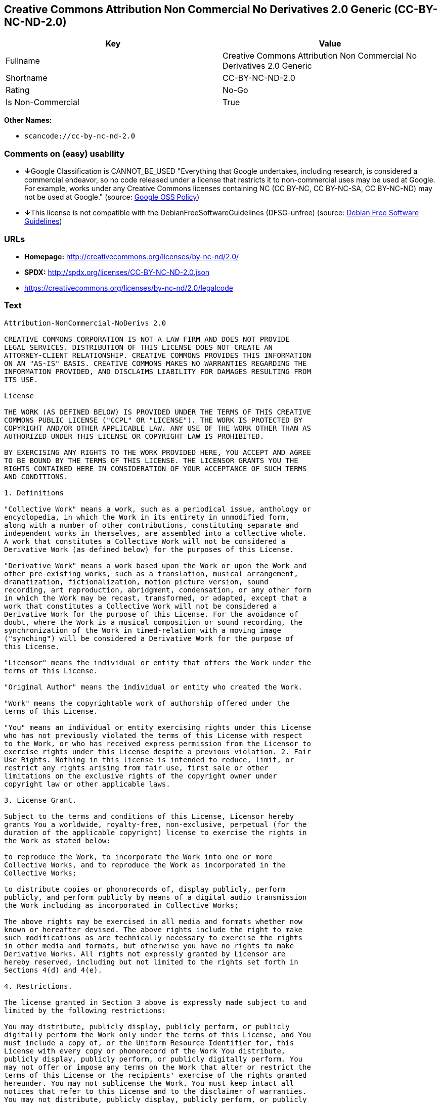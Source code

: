 == Creative Commons Attribution Non Commercial No Derivatives 2.0 Generic (CC-BY-NC-ND-2.0)

[cols=",",options="header",]
|===
|Key |Value
|Fullname |Creative Commons Attribution Non Commercial No Derivatives
2.0 Generic

|Shortname |CC-BY-NC-ND-2.0

|Rating |No-Go

|Is Non-Commercial |True
|===

*Other Names:*

* `+scancode://cc-by-nc-nd-2.0+`

=== Comments on (easy) usability

* **↓**Google Classification is CANNOT_BE_USED "Everything that Google
undertakes, including research, is considered a commercial endeavor, so
no code released under a license that restricts it to non-commercial
uses may be used at Google. For example, works under any Creative
Commons licenses containing NC (CC BY-NC, CC BY-NC-SA, CC BY-NC-ND) may
not be used at Google." (source:
https://opensource.google.com/docs/thirdparty/licenses/[Google OSS
Policy])
* **↓**This license is not compatible with the
DebianFreeSoftwareGuidelines (DFSG-unfree) (source:
https://wiki.debian.org/DFSGLicenses[Debian Free Software Guidelines])

=== URLs

* *Homepage:* http://creativecommons.org/licenses/by-nc-nd/2.0/
* *SPDX:* http://spdx.org/licenses/CC-BY-NC-ND-2.0.json
* https://creativecommons.org/licenses/by-nc-nd/2.0/legalcode

=== Text

....
Attribution-NonCommercial-NoDerivs 2.0

CREATIVE COMMONS CORPORATION IS NOT A LAW FIRM AND DOES NOT PROVIDE
LEGAL SERVICES. DISTRIBUTION OF THIS LICENSE DOES NOT CREATE AN
ATTORNEY-CLIENT RELATIONSHIP. CREATIVE COMMONS PROVIDES THIS INFORMATION
ON AN "AS-IS" BASIS. CREATIVE COMMONS MAKES NO WARRANTIES REGARDING THE
INFORMATION PROVIDED, AND DISCLAIMS LIABILITY FOR DAMAGES RESULTING FROM
ITS USE.

License

THE WORK (AS DEFINED BELOW) IS PROVIDED UNDER THE TERMS OF THIS CREATIVE
COMMONS PUBLIC LICENSE ("CCPL" OR "LICENSE"). THE WORK IS PROTECTED BY
COPYRIGHT AND/OR OTHER APPLICABLE LAW. ANY USE OF THE WORK OTHER THAN AS
AUTHORIZED UNDER THIS LICENSE OR COPYRIGHT LAW IS PROHIBITED.

BY EXERCISING ANY RIGHTS TO THE WORK PROVIDED HERE, YOU ACCEPT AND AGREE
TO BE BOUND BY THE TERMS OF THIS LICENSE. THE LICENSOR GRANTS YOU THE
RIGHTS CONTAINED HERE IN CONSIDERATION OF YOUR ACCEPTANCE OF SUCH TERMS
AND CONDITIONS.

1. Definitions

"Collective Work" means a work, such as a periodical issue, anthology or
encyclopedia, in which the Work in its entirety in unmodified form,
along with a number of other contributions, constituting separate and
independent works in themselves, are assembled into a collective whole.
A work that constitutes a Collective Work will not be considered a
Derivative Work (as defined below) for the purposes of this License.

"Derivative Work" means a work based upon the Work or upon the Work and
other pre-existing works, such as a translation, musical arrangement,
dramatization, fictionalization, motion picture version, sound
recording, art reproduction, abridgment, condensation, or any other form
in which the Work may be recast, transformed, or adapted, except that a
work that constitutes a Collective Work will not be considered a
Derivative Work for the purpose of this License. For the avoidance of
doubt, where the Work is a musical composition or sound recording, the
synchronization of the Work in timed-relation with a moving image
("synching") will be considered a Derivative Work for the purpose of
this License.

"Licensor" means the individual or entity that offers the Work under the
terms of this License.

"Original Author" means the individual or entity who created the Work.

"Work" means the copyrightable work of authorship offered under the
terms of this License.

"You" means an individual or entity exercising rights under this License
who has not previously violated the terms of this License with respect
to the Work, or who has received express permission from the Licensor to
exercise rights under this License despite a previous violation. 2. Fair
Use Rights. Nothing in this license is intended to reduce, limit, or
restrict any rights arising from fair use, first sale or other
limitations on the exclusive rights of the copyright owner under
copyright law or other applicable laws.

3. License Grant. 

Subject to the terms and conditions of this License, Licensor hereby
grants You a worldwide, royalty-free, non-exclusive, perpetual (for the
duration of the applicable copyright) license to exercise the rights in
the Work as stated below:

to reproduce the Work, to incorporate the Work into one or more
Collective Works, and to reproduce the Work as incorporated in the
Collective Works;

to distribute copies or phonorecords of, display publicly, perform
publicly, and perform publicly by means of a digital audio transmission
the Work including as incorporated in Collective Works;

The above rights may be exercised in all media and formats whether now
known or hereafter devised. The above rights include the right to make
such modifications as are technically necessary to exercise the rights
in other media and formats, but otherwise you have no rights to make
Derivative Works. All rights not expressly granted by Licensor are
hereby reserved, including but not limited to the rights set forth in
Sections 4(d) and 4(e).

4. Restrictions.

The license granted in Section 3 above is expressly made subject to and
limited by the following restrictions:

You may distribute, publicly display, publicly perform, or publicly
digitally perform the Work only under the terms of this License, and You
must include a copy of, or the Uniform Resource Identifier for, this
License with every copy or phonorecord of the Work You distribute,
publicly display, publicly perform, or publicly digitally perform. You
may not offer or impose any terms on the Work that alter or restrict the
terms of this License or the recipients' exercise of the rights granted
hereunder. You may not sublicense the Work. You must keep intact all
notices that refer to this License and to the disclaimer of warranties.
You may not distribute, publicly display, publicly perform, or publicly
digitally perform the Work with any technological measures that control
access or use of the Work in a manner inconsistent with the terms of
this License Agreement. The above applies to the Work as incorporated in
a Collective Work, but this does not require the Collective Work apart
from the Work itself to be made subject to the terms of this License. If
You create a Collective Work, upon notice from any Licensor You must, to
the extent practicable, remove from the Collective Work any reference to
such Licensor or the Original Author, as requested.

You may not exercise any of the rights granted to You in Section 3 above
in any manner that is primarily intended for or directed toward
commercial advantage or private monetary compensation. The exchange of
the Work for other copyrighted works by means of digital file-sharing or
otherwise shall not be considered to be intended for or directed toward
commercial advantage or private monetary compensation, provided there is
no payment of any monetary compensation in connection with the exchange
of copyrighted works.

If you distribute, publicly display, publicly perform, or publicly
digitally perform the Work, You must keep intact all copyright notices
for the Work and give the Original Author credit reasonable to the
medium or means You are utilizing by conveying the name (or pseudonym if
applicable) of the Original Author if supplied; the title of the Work if
supplied; and to the extent reasonably practicable, the Uniform Resource
Identifier, if any, that Licensor specifies to be associated with the
Work, unless such URI does not refer to the copyright notice or
licensing information for the Work. Such credit may be implemented in
any reasonable manner; provided, however, that in the case of a
Collective Work, at a minimum such credit will appear where any other
comparable authorship credit appears and in a manner at least as
prominent as such other comparable authorship credit.

For the avoidance of doubt, where the Work is a musical composition:

Performance Royalties Under Blanket Licenses. Licensor reserves the
exclusive right to collect, whether individually or via a performance
rights society (e.g. ASCAP, BMI, SESAC), royalties for the public
performance or public digital performance (e.g. webcast) of the Work if
that performance is primarily intended for or directed toward commercial
advantage or private monetary compensation.

Mechanical Rights and Statutory Royalties. Licensor reserves the
exclusive right to collect, whether individually or via a music rights
agency or designated agent (e.g. Harry Fox Agency), royalties for any
phonorecord You create from the Work ("cover version") and distribute,
subject to the compulsory license created by 17 USC Section 115 of the
US Copyright Act (or the equivalent in other jurisdictions), if Your
distribution of such cover version is primarily intended for or directed
toward commercial advantage or private monetary compensation.

Webcasting Rights and Statutory Royalties. For the avoidance of doubt,
where the Work is a sound recording, Licensor reserves the exclusive
right to collect, whether individually or via a performance-rights
society (e.g. SoundExchange), royalties for the public digital
performance (e.g. webcast) of the Work, subject to the compulsory
license created by 17 USC Section 114 of the US Copyright Act (or the
equivalent in other jurisdictions), if Your public digital performance
is primarily intended for or directed toward commercial advantage or
private monetary compensation.

5. Representations, Warranties and Disclaimer

UNLESS OTHERWISE MUTUALLY AGREED BY THE PARTIES IN WRITING, LICENSOR
OFFERS THE WORK AS-IS AND MAKES NO REPRESENTATIONS OR WARRANTIES OF ANY
KIND CONCERNING THE WORK, EXPRESS, IMPLIED, STATUTORY OR OTHERWISE,
INCLUDING, WITHOUT LIMITATION, WARRANTIES OF TITLE, MERCHANTIBILITY,
FITNESS FOR A PARTICULAR PURPOSE, NONINFRINGEMENT, OR THE ABSENCE OF
LATENT OR OTHER DEFECTS, ACCURACY, OR THE PRESENCE OF ABSENCE OF ERRORS,
WHETHER OR NOT DISCOVERABLE. SOME JURISDICTIONS DO NOT ALLOW THE
EXCLUSION OF IMPLIED WARRANTIES, SO SUCH EXCLUSION MAY NOT APPLY TO YOU.

6. Limitation on Liability.

EXCEPT TO THE EXTENT REQUIRED BY APPLICABLE LAW, IN NO EVENT WILL
LICENSOR BE LIABLE TO YOU ON ANY LEGAL THEORY FOR ANY SPECIAL,
INCIDENTAL, CONSEQUENTIAL, PUNITIVE OR EXEMPLARY DAMAGES ARISING OUT OF
THIS LICENSE OR THE USE OF THE WORK, EVEN IF LICENSOR HAS BEEN ADVISED
OF THE POSSIBILITY OF SUCH DAMAGES.

7. Termination

This License and the rights granted hereunder will terminate
automatically upon any breach by You of the terms of this License.
Individuals or entities who have received Collective Works from You
under this License, however, will not have their licenses terminated
provided such individuals or entities remain in full compliance with
those licenses. Sections 1, 2, 5, 6, 7, and 8 will survive any
termination of this License.

Subject to the above terms and conditions, the license granted here is
perpetual (for the duration of the applicable copyright in the Work).
Notwithstanding the above, Licensor reserves the right to release the
Work under different license terms or to stop distributing the Work at
any time; provided, however that any such election will not serve to
withdraw this License (or any other license that has been, or is
required to be, granted under the terms of this License), and this
License will continue in full force and effect unless terminated as
stated above.

8. Miscellaneous

Each time You distribute or publicly digitally perform the Work or a
Collective Work, the Licensor offers to the recipient a license to the
Work on the same terms and conditions as the license granted to You
under this License.

If any provision of this License is invalid or unenforceable under
applicable law, it shall not affect the validity or enforceability of
the remainder of the terms of this License, and without further action
by the parties to this agreement, such provision shall be reformed to
the minimum extent necessary to make such provision valid and
enforceable.

No term or provision of this License shall be deemed waived and no
breach consented to unless such waiver or consent shall be in writing
and signed by the party to be charged with such waiver or consent.

This License constitutes the entire agreement between the parties with
respect to the Work licensed here. There are no understandings,
agreements or representations with respect to the Work not specified
here. Licensor shall not be bound by any additional provisions that may
appear in any communication from You. This License may not be modified
without the mutual written agreement of the Licensor and You.

Creative Commons is not a party to this License, and makes no warranty
whatsoever in connection with the Work. Creative Commons will not be
liable to You or any party on any legal theory for any damages
whatsoever, including without limitation any general, special,
incidental or consequential damages arising in connection to this
license. Notwithstanding the foregoing two (2) sentences, if Creative
Commons has expressly identified itself as the Licensor hereunder, it
shall have all rights and obligations of Licensor.

Except for the limited purpose of indicating to the public that the Work
is licensed under the CCPL, neither party will use the trademark
"Creative Commons" or any related trademark or logo of Creative Commons
without the prior written consent of Creative Commons. Any permitted use
will be in compliance with Creative Commons' then-current trademark
usage guidelines, as may be published on its website or otherwise made
available upon request from time to time.

Creative Commons may be contacted at http://creativecommons.org/.
....

'''''

=== Raw Data

....
{
    "__impliedNames": [
        "CC-BY-NC-ND-2.0",
        "Creative Commons Attribution Non Commercial No Derivatives 2.0 Generic",
        "scancode://cc-by-nc-nd-2.0"
    ],
    "__impliedId": "CC-BY-NC-ND-2.0",
    "__impliedAmbiguousNames": [
        "Creative Commons Attribution-Non Commercial-Share Alike (CC-by-nc-sa)"
    ],
    "__impliedRatingState": [
        [
            "Override",
            {
                "tag": "FinalRating",
                "contents": {
                    "tag": "RNoGo"
                }
            }
        ]
    ],
    "__impliedNonCommercial": true,
    "facts": {
        "SPDX": {
            "isSPDXLicenseDeprecated": false,
            "spdxFullName": "Creative Commons Attribution Non Commercial No Derivatives 2.0 Generic",
            "spdxDetailsURL": "http://spdx.org/licenses/CC-BY-NC-ND-2.0.json",
            "_sourceURL": "https://spdx.org/licenses/CC-BY-NC-ND-2.0.html",
            "spdxLicIsOSIApproved": false,
            "spdxSeeAlso": [
                "https://creativecommons.org/licenses/by-nc-nd/2.0/legalcode"
            ],
            "_implications": {
                "__impliedNames": [
                    "CC-BY-NC-ND-2.0",
                    "Creative Commons Attribution Non Commercial No Derivatives 2.0 Generic"
                ],
                "__impliedId": "CC-BY-NC-ND-2.0",
                "__isOsiApproved": false,
                "__impliedURLs": [
                    [
                        "SPDX",
                        "http://spdx.org/licenses/CC-BY-NC-ND-2.0.json"
                    ],
                    [
                        null,
                        "https://creativecommons.org/licenses/by-nc-nd/2.0/legalcode"
                    ]
                ]
            },
            "spdxLicenseId": "CC-BY-NC-ND-2.0"
        },
        "Scancode": {
            "otherUrls": [
                "https://creativecommons.org/licenses/by-nc-nd/2.0/legalcode"
            ],
            "homepageUrl": "http://creativecommons.org/licenses/by-nc-nd/2.0/",
            "shortName": "CC-BY-NC-ND-2.0",
            "textUrls": null,
            "text": "Attribution-NonCommercial-NoDerivs 2.0\n\nCREATIVE COMMONS CORPORATION IS NOT A LAW FIRM AND DOES NOT PROVIDE\nLEGAL SERVICES. DISTRIBUTION OF THIS LICENSE DOES NOT CREATE AN\nATTORNEY-CLIENT RELATIONSHIP. CREATIVE COMMONS PROVIDES THIS INFORMATION\nON AN \"AS-IS\" BASIS. CREATIVE COMMONS MAKES NO WARRANTIES REGARDING THE\nINFORMATION PROVIDED, AND DISCLAIMS LIABILITY FOR DAMAGES RESULTING FROM\nITS USE.\n\nLicense\n\nTHE WORK (AS DEFINED BELOW) IS PROVIDED UNDER THE TERMS OF THIS CREATIVE\nCOMMONS PUBLIC LICENSE (\"CCPL\" OR \"LICENSE\"). THE WORK IS PROTECTED BY\nCOPYRIGHT AND/OR OTHER APPLICABLE LAW. ANY USE OF THE WORK OTHER THAN AS\nAUTHORIZED UNDER THIS LICENSE OR COPYRIGHT LAW IS PROHIBITED.\n\nBY EXERCISING ANY RIGHTS TO THE WORK PROVIDED HERE, YOU ACCEPT AND AGREE\nTO BE BOUND BY THE TERMS OF THIS LICENSE. THE LICENSOR GRANTS YOU THE\nRIGHTS CONTAINED HERE IN CONSIDERATION OF YOUR ACCEPTANCE OF SUCH TERMS\nAND CONDITIONS.\n\n1. Definitions\n\n\"Collective Work\" means a work, such as a periodical issue, anthology or\nencyclopedia, in which the Work in its entirety in unmodified form,\nalong with a number of other contributions, constituting separate and\nindependent works in themselves, are assembled into a collective whole.\nA work that constitutes a Collective Work will not be considered a\nDerivative Work (as defined below) for the purposes of this License.\n\n\"Derivative Work\" means a work based upon the Work or upon the Work and\nother pre-existing works, such as a translation, musical arrangement,\ndramatization, fictionalization, motion picture version, sound\nrecording, art reproduction, abridgment, condensation, or any other form\nin which the Work may be recast, transformed, or adapted, except that a\nwork that constitutes a Collective Work will not be considered a\nDerivative Work for the purpose of this License. For the avoidance of\ndoubt, where the Work is a musical composition or sound recording, the\nsynchronization of the Work in timed-relation with a moving image\n(\"synching\") will be considered a Derivative Work for the purpose of\nthis License.\n\n\"Licensor\" means the individual or entity that offers the Work under the\nterms of this License.\n\n\"Original Author\" means the individual or entity who created the Work.\n\n\"Work\" means the copyrightable work of authorship offered under the\nterms of this License.\n\n\"You\" means an individual or entity exercising rights under this License\nwho has not previously violated the terms of this License with respect\nto the Work, or who has received express permission from the Licensor to\nexercise rights under this License despite a previous violation. 2. Fair\nUse Rights. Nothing in this license is intended to reduce, limit, or\nrestrict any rights arising from fair use, first sale or other\nlimitations on the exclusive rights of the copyright owner under\ncopyright law or other applicable laws.\n\n3. License Grant. \n\nSubject to the terms and conditions of this License, Licensor hereby\ngrants You a worldwide, royalty-free, non-exclusive, perpetual (for the\nduration of the applicable copyright) license to exercise the rights in\nthe Work as stated below:\n\nto reproduce the Work, to incorporate the Work into one or more\nCollective Works, and to reproduce the Work as incorporated in the\nCollective Works;\n\nto distribute copies or phonorecords of, display publicly, perform\npublicly, and perform publicly by means of a digital audio transmission\nthe Work including as incorporated in Collective Works;\n\nThe above rights may be exercised in all media and formats whether now\nknown or hereafter devised. The above rights include the right to make\nsuch modifications as are technically necessary to exercise the rights\nin other media and formats, but otherwise you have no rights to make\nDerivative Works. All rights not expressly granted by Licensor are\nhereby reserved, including but not limited to the rights set forth in\nSections 4(d) and 4(e).\n\n4. Restrictions.\n\nThe license granted in Section 3 above is expressly made subject to and\nlimited by the following restrictions:\n\nYou may distribute, publicly display, publicly perform, or publicly\ndigitally perform the Work only under the terms of this License, and You\nmust include a copy of, or the Uniform Resource Identifier for, this\nLicense with every copy or phonorecord of the Work You distribute,\npublicly display, publicly perform, or publicly digitally perform. You\nmay not offer or impose any terms on the Work that alter or restrict the\nterms of this License or the recipients' exercise of the rights granted\nhereunder. You may not sublicense the Work. You must keep intact all\nnotices that refer to this License and to the disclaimer of warranties.\nYou may not distribute, publicly display, publicly perform, or publicly\ndigitally perform the Work with any technological measures that control\naccess or use of the Work in a manner inconsistent with the terms of\nthis License Agreement. The above applies to the Work as incorporated in\na Collective Work, but this does not require the Collective Work apart\nfrom the Work itself to be made subject to the terms of this License. If\nYou create a Collective Work, upon notice from any Licensor You must, to\nthe extent practicable, remove from the Collective Work any reference to\nsuch Licensor or the Original Author, as requested.\n\nYou may not exercise any of the rights granted to You in Section 3 above\nin any manner that is primarily intended for or directed toward\ncommercial advantage or private monetary compensation. The exchange of\nthe Work for other copyrighted works by means of digital file-sharing or\notherwise shall not be considered to be intended for or directed toward\ncommercial advantage or private monetary compensation, provided there is\nno payment of any monetary compensation in connection with the exchange\nof copyrighted works.\n\nIf you distribute, publicly display, publicly perform, or publicly\ndigitally perform the Work, You must keep intact all copyright notices\nfor the Work and give the Original Author credit reasonable to the\nmedium or means You are utilizing by conveying the name (or pseudonym if\napplicable) of the Original Author if supplied; the title of the Work if\nsupplied; and to the extent reasonably practicable, the Uniform Resource\nIdentifier, if any, that Licensor specifies to be associated with the\nWork, unless such URI does not refer to the copyright notice or\nlicensing information for the Work. Such credit may be implemented in\nany reasonable manner; provided, however, that in the case of a\nCollective Work, at a minimum such credit will appear where any other\ncomparable authorship credit appears and in a manner at least as\nprominent as such other comparable authorship credit.\n\nFor the avoidance of doubt, where the Work is a musical composition:\n\nPerformance Royalties Under Blanket Licenses. Licensor reserves the\nexclusive right to collect, whether individually or via a performance\nrights society (e.g. ASCAP, BMI, SESAC), royalties for the public\nperformance or public digital performance (e.g. webcast) of the Work if\nthat performance is primarily intended for or directed toward commercial\nadvantage or private monetary compensation.\n\nMechanical Rights and Statutory Royalties. Licensor reserves the\nexclusive right to collect, whether individually or via a music rights\nagency or designated agent (e.g. Harry Fox Agency), royalties for any\nphonorecord You create from the Work (\"cover version\") and distribute,\nsubject to the compulsory license created by 17 USC Section 115 of the\nUS Copyright Act (or the equivalent in other jurisdictions), if Your\ndistribution of such cover version is primarily intended for or directed\ntoward commercial advantage or private monetary compensation.\n\nWebcasting Rights and Statutory Royalties. For the avoidance of doubt,\nwhere the Work is a sound recording, Licensor reserves the exclusive\nright to collect, whether individually or via a performance-rights\nsociety (e.g. SoundExchange), royalties for the public digital\nperformance (e.g. webcast) of the Work, subject to the compulsory\nlicense created by 17 USC Section 114 of the US Copyright Act (or the\nequivalent in other jurisdictions), if Your public digital performance\nis primarily intended for or directed toward commercial advantage or\nprivate monetary compensation.\n\n5. Representations, Warranties and Disclaimer\n\nUNLESS OTHERWISE MUTUALLY AGREED BY THE PARTIES IN WRITING, LICENSOR\nOFFERS THE WORK AS-IS AND MAKES NO REPRESENTATIONS OR WARRANTIES OF ANY\nKIND CONCERNING THE WORK, EXPRESS, IMPLIED, STATUTORY OR OTHERWISE,\nINCLUDING, WITHOUT LIMITATION, WARRANTIES OF TITLE, MERCHANTIBILITY,\nFITNESS FOR A PARTICULAR PURPOSE, NONINFRINGEMENT, OR THE ABSENCE OF\nLATENT OR OTHER DEFECTS, ACCURACY, OR THE PRESENCE OF ABSENCE OF ERRORS,\nWHETHER OR NOT DISCOVERABLE. SOME JURISDICTIONS DO NOT ALLOW THE\nEXCLUSION OF IMPLIED WARRANTIES, SO SUCH EXCLUSION MAY NOT APPLY TO YOU.\n\n6. Limitation on Liability.\n\nEXCEPT TO THE EXTENT REQUIRED BY APPLICABLE LAW, IN NO EVENT WILL\nLICENSOR BE LIABLE TO YOU ON ANY LEGAL THEORY FOR ANY SPECIAL,\nINCIDENTAL, CONSEQUENTIAL, PUNITIVE OR EXEMPLARY DAMAGES ARISING OUT OF\nTHIS LICENSE OR THE USE OF THE WORK, EVEN IF LICENSOR HAS BEEN ADVISED\nOF THE POSSIBILITY OF SUCH DAMAGES.\n\n7. Termination\n\nThis License and the rights granted hereunder will terminate\nautomatically upon any breach by You of the terms of this License.\nIndividuals or entities who have received Collective Works from You\nunder this License, however, will not have their licenses terminated\nprovided such individuals or entities remain in full compliance with\nthose licenses. Sections 1, 2, 5, 6, 7, and 8 will survive any\ntermination of this License.\n\nSubject to the above terms and conditions, the license granted here is\nperpetual (for the duration of the applicable copyright in the Work).\nNotwithstanding the above, Licensor reserves the right to release the\nWork under different license terms or to stop distributing the Work at\nany time; provided, however that any such election will not serve to\nwithdraw this License (or any other license that has been, or is\nrequired to be, granted under the terms of this License), and this\nLicense will continue in full force and effect unless terminated as\nstated above.\n\n8. Miscellaneous\n\nEach time You distribute or publicly digitally perform the Work or a\nCollective Work, the Licensor offers to the recipient a license to the\nWork on the same terms and conditions as the license granted to You\nunder this License.\n\nIf any provision of this License is invalid or unenforceable under\napplicable law, it shall not affect the validity or enforceability of\nthe remainder of the terms of this License, and without further action\nby the parties to this agreement, such provision shall be reformed to\nthe minimum extent necessary to make such provision valid and\nenforceable.\n\nNo term or provision of this License shall be deemed waived and no\nbreach consented to unless such waiver or consent shall be in writing\nand signed by the party to be charged with such waiver or consent.\n\nThis License constitutes the entire agreement between the parties with\nrespect to the Work licensed here. There are no understandings,\nagreements or representations with respect to the Work not specified\nhere. Licensor shall not be bound by any additional provisions that may\nappear in any communication from You. This License may not be modified\nwithout the mutual written agreement of the Licensor and You.\n\nCreative Commons is not a party to this License, and makes no warranty\nwhatsoever in connection with the Work. Creative Commons will not be\nliable to You or any party on any legal theory for any damages\nwhatsoever, including without limitation any general, special,\nincidental or consequential damages arising in connection to this\nlicense. Notwithstanding the foregoing two (2) sentences, if Creative\nCommons has expressly identified itself as the Licensor hereunder, it\nshall have all rights and obligations of Licensor.\n\nExcept for the limited purpose of indicating to the public that the Work\nis licensed under the CCPL, neither party will use the trademark\n\"Creative Commons\" or any related trademark or logo of Creative Commons\nwithout the prior written consent of Creative Commons. Any permitted use\nwill be in compliance with Creative Commons' then-current trademark\nusage guidelines, as may be published on its website or otherwise made\navailable upon request from time to time.\n\nCreative Commons may be contacted at http://creativecommons.org/.",
            "category": "Source-available",
            "osiUrl": null,
            "owner": "Creative Commons",
            "_sourceURL": "https://github.com/nexB/scancode-toolkit/blob/develop/src/licensedcode/data/licenses/cc-by-nc-nd-2.0.yml",
            "key": "cc-by-nc-nd-2.0",
            "name": "Creative Commons Attribution Non-Commercial No Derivatives License 2.0",
            "spdxId": "CC-BY-NC-ND-2.0",
            "_implications": {
                "__impliedNames": [
                    "scancode://cc-by-nc-nd-2.0",
                    "CC-BY-NC-ND-2.0",
                    "CC-BY-NC-ND-2.0"
                ],
                "__impliedId": "CC-BY-NC-ND-2.0",
                "__impliedText": "Attribution-NonCommercial-NoDerivs 2.0\n\nCREATIVE COMMONS CORPORATION IS NOT A LAW FIRM AND DOES NOT PROVIDE\nLEGAL SERVICES. DISTRIBUTION OF THIS LICENSE DOES NOT CREATE AN\nATTORNEY-CLIENT RELATIONSHIP. CREATIVE COMMONS PROVIDES THIS INFORMATION\nON AN \"AS-IS\" BASIS. CREATIVE COMMONS MAKES NO WARRANTIES REGARDING THE\nINFORMATION PROVIDED, AND DISCLAIMS LIABILITY FOR DAMAGES RESULTING FROM\nITS USE.\n\nLicense\n\nTHE WORK (AS DEFINED BELOW) IS PROVIDED UNDER THE TERMS OF THIS CREATIVE\nCOMMONS PUBLIC LICENSE (\"CCPL\" OR \"LICENSE\"). THE WORK IS PROTECTED BY\nCOPYRIGHT AND/OR OTHER APPLICABLE LAW. ANY USE OF THE WORK OTHER THAN AS\nAUTHORIZED UNDER THIS LICENSE OR COPYRIGHT LAW IS PROHIBITED.\n\nBY EXERCISING ANY RIGHTS TO THE WORK PROVIDED HERE, YOU ACCEPT AND AGREE\nTO BE BOUND BY THE TERMS OF THIS LICENSE. THE LICENSOR GRANTS YOU THE\nRIGHTS CONTAINED HERE IN CONSIDERATION OF YOUR ACCEPTANCE OF SUCH TERMS\nAND CONDITIONS.\n\n1. Definitions\n\n\"Collective Work\" means a work, such as a periodical issue, anthology or\nencyclopedia, in which the Work in its entirety in unmodified form,\nalong with a number of other contributions, constituting separate and\nindependent works in themselves, are assembled into a collective whole.\nA work that constitutes a Collective Work will not be considered a\nDerivative Work (as defined below) for the purposes of this License.\n\n\"Derivative Work\" means a work based upon the Work or upon the Work and\nother pre-existing works, such as a translation, musical arrangement,\ndramatization, fictionalization, motion picture version, sound\nrecording, art reproduction, abridgment, condensation, or any other form\nin which the Work may be recast, transformed, or adapted, except that a\nwork that constitutes a Collective Work will not be considered a\nDerivative Work for the purpose of this License. For the avoidance of\ndoubt, where the Work is a musical composition or sound recording, the\nsynchronization of the Work in timed-relation with a moving image\n(\"synching\") will be considered a Derivative Work for the purpose of\nthis License.\n\n\"Licensor\" means the individual or entity that offers the Work under the\nterms of this License.\n\n\"Original Author\" means the individual or entity who created the Work.\n\n\"Work\" means the copyrightable work of authorship offered under the\nterms of this License.\n\n\"You\" means an individual or entity exercising rights under this License\nwho has not previously violated the terms of this License with respect\nto the Work, or who has received express permission from the Licensor to\nexercise rights under this License despite a previous violation. 2. Fair\nUse Rights. Nothing in this license is intended to reduce, limit, or\nrestrict any rights arising from fair use, first sale or other\nlimitations on the exclusive rights of the copyright owner under\ncopyright law or other applicable laws.\n\n3. License Grant. \n\nSubject to the terms and conditions of this License, Licensor hereby\ngrants You a worldwide, royalty-free, non-exclusive, perpetual (for the\nduration of the applicable copyright) license to exercise the rights in\nthe Work as stated below:\n\nto reproduce the Work, to incorporate the Work into one or more\nCollective Works, and to reproduce the Work as incorporated in the\nCollective Works;\n\nto distribute copies or phonorecords of, display publicly, perform\npublicly, and perform publicly by means of a digital audio transmission\nthe Work including as incorporated in Collective Works;\n\nThe above rights may be exercised in all media and formats whether now\nknown or hereafter devised. The above rights include the right to make\nsuch modifications as are technically necessary to exercise the rights\nin other media and formats, but otherwise you have no rights to make\nDerivative Works. All rights not expressly granted by Licensor are\nhereby reserved, including but not limited to the rights set forth in\nSections 4(d) and 4(e).\n\n4. Restrictions.\n\nThe license granted in Section 3 above is expressly made subject to and\nlimited by the following restrictions:\n\nYou may distribute, publicly display, publicly perform, or publicly\ndigitally perform the Work only under the terms of this License, and You\nmust include a copy of, or the Uniform Resource Identifier for, this\nLicense with every copy or phonorecord of the Work You distribute,\npublicly display, publicly perform, or publicly digitally perform. You\nmay not offer or impose any terms on the Work that alter or restrict the\nterms of this License or the recipients' exercise of the rights granted\nhereunder. You may not sublicense the Work. You must keep intact all\nnotices that refer to this License and to the disclaimer of warranties.\nYou may not distribute, publicly display, publicly perform, or publicly\ndigitally perform the Work with any technological measures that control\naccess or use of the Work in a manner inconsistent with the terms of\nthis License Agreement. The above applies to the Work as incorporated in\na Collective Work, but this does not require the Collective Work apart\nfrom the Work itself to be made subject to the terms of this License. If\nYou create a Collective Work, upon notice from any Licensor You must, to\nthe extent practicable, remove from the Collective Work any reference to\nsuch Licensor or the Original Author, as requested.\n\nYou may not exercise any of the rights granted to You in Section 3 above\nin any manner that is primarily intended for or directed toward\ncommercial advantage or private monetary compensation. The exchange of\nthe Work for other copyrighted works by means of digital file-sharing or\notherwise shall not be considered to be intended for or directed toward\ncommercial advantage or private monetary compensation, provided there is\nno payment of any monetary compensation in connection with the exchange\nof copyrighted works.\n\nIf you distribute, publicly display, publicly perform, or publicly\ndigitally perform the Work, You must keep intact all copyright notices\nfor the Work and give the Original Author credit reasonable to the\nmedium or means You are utilizing by conveying the name (or pseudonym if\napplicable) of the Original Author if supplied; the title of the Work if\nsupplied; and to the extent reasonably practicable, the Uniform Resource\nIdentifier, if any, that Licensor specifies to be associated with the\nWork, unless such URI does not refer to the copyright notice or\nlicensing information for the Work. Such credit may be implemented in\nany reasonable manner; provided, however, that in the case of a\nCollective Work, at a minimum such credit will appear where any other\ncomparable authorship credit appears and in a manner at least as\nprominent as such other comparable authorship credit.\n\nFor the avoidance of doubt, where the Work is a musical composition:\n\nPerformance Royalties Under Blanket Licenses. Licensor reserves the\nexclusive right to collect, whether individually or via a performance\nrights society (e.g. ASCAP, BMI, SESAC), royalties for the public\nperformance or public digital performance (e.g. webcast) of the Work if\nthat performance is primarily intended for or directed toward commercial\nadvantage or private monetary compensation.\n\nMechanical Rights and Statutory Royalties. Licensor reserves the\nexclusive right to collect, whether individually or via a music rights\nagency or designated agent (e.g. Harry Fox Agency), royalties for any\nphonorecord You create from the Work (\"cover version\") and distribute,\nsubject to the compulsory license created by 17 USC Section 115 of the\nUS Copyright Act (or the equivalent in other jurisdictions), if Your\ndistribution of such cover version is primarily intended for or directed\ntoward commercial advantage or private monetary compensation.\n\nWebcasting Rights and Statutory Royalties. For the avoidance of doubt,\nwhere the Work is a sound recording, Licensor reserves the exclusive\nright to collect, whether individually or via a performance-rights\nsociety (e.g. SoundExchange), royalties for the public digital\nperformance (e.g. webcast) of the Work, subject to the compulsory\nlicense created by 17 USC Section 114 of the US Copyright Act (or the\nequivalent in other jurisdictions), if Your public digital performance\nis primarily intended for or directed toward commercial advantage or\nprivate monetary compensation.\n\n5. Representations, Warranties and Disclaimer\n\nUNLESS OTHERWISE MUTUALLY AGREED BY THE PARTIES IN WRITING, LICENSOR\nOFFERS THE WORK AS-IS AND MAKES NO REPRESENTATIONS OR WARRANTIES OF ANY\nKIND CONCERNING THE WORK, EXPRESS, IMPLIED, STATUTORY OR OTHERWISE,\nINCLUDING, WITHOUT LIMITATION, WARRANTIES OF TITLE, MERCHANTIBILITY,\nFITNESS FOR A PARTICULAR PURPOSE, NONINFRINGEMENT, OR THE ABSENCE OF\nLATENT OR OTHER DEFECTS, ACCURACY, OR THE PRESENCE OF ABSENCE OF ERRORS,\nWHETHER OR NOT DISCOVERABLE. SOME JURISDICTIONS DO NOT ALLOW THE\nEXCLUSION OF IMPLIED WARRANTIES, SO SUCH EXCLUSION MAY NOT APPLY TO YOU.\n\n6. Limitation on Liability.\n\nEXCEPT TO THE EXTENT REQUIRED BY APPLICABLE LAW, IN NO EVENT WILL\nLICENSOR BE LIABLE TO YOU ON ANY LEGAL THEORY FOR ANY SPECIAL,\nINCIDENTAL, CONSEQUENTIAL, PUNITIVE OR EXEMPLARY DAMAGES ARISING OUT OF\nTHIS LICENSE OR THE USE OF THE WORK, EVEN IF LICENSOR HAS BEEN ADVISED\nOF THE POSSIBILITY OF SUCH DAMAGES.\n\n7. Termination\n\nThis License and the rights granted hereunder will terminate\nautomatically upon any breach by You of the terms of this License.\nIndividuals or entities who have received Collective Works from You\nunder this License, however, will not have their licenses terminated\nprovided such individuals or entities remain in full compliance with\nthose licenses. Sections 1, 2, 5, 6, 7, and 8 will survive any\ntermination of this License.\n\nSubject to the above terms and conditions, the license granted here is\nperpetual (for the duration of the applicable copyright in the Work).\nNotwithstanding the above, Licensor reserves the right to release the\nWork under different license terms or to stop distributing the Work at\nany time; provided, however that any such election will not serve to\nwithdraw this License (or any other license that has been, or is\nrequired to be, granted under the terms of this License), and this\nLicense will continue in full force and effect unless terminated as\nstated above.\n\n8. Miscellaneous\n\nEach time You distribute or publicly digitally perform the Work or a\nCollective Work, the Licensor offers to the recipient a license to the\nWork on the same terms and conditions as the license granted to You\nunder this License.\n\nIf any provision of this License is invalid or unenforceable under\napplicable law, it shall not affect the validity or enforceability of\nthe remainder of the terms of this License, and without further action\nby the parties to this agreement, such provision shall be reformed to\nthe minimum extent necessary to make such provision valid and\nenforceable.\n\nNo term or provision of this License shall be deemed waived and no\nbreach consented to unless such waiver or consent shall be in writing\nand signed by the party to be charged with such waiver or consent.\n\nThis License constitutes the entire agreement between the parties with\nrespect to the Work licensed here. There are no understandings,\nagreements or representations with respect to the Work not specified\nhere. Licensor shall not be bound by any additional provisions that may\nappear in any communication from You. This License may not be modified\nwithout the mutual written agreement of the Licensor and You.\n\nCreative Commons is not a party to this License, and makes no warranty\nwhatsoever in connection with the Work. Creative Commons will not be\nliable to You or any party on any legal theory for any damages\nwhatsoever, including without limitation any general, special,\nincidental or consequential damages arising in connection to this\nlicense. Notwithstanding the foregoing two (2) sentences, if Creative\nCommons has expressly identified itself as the Licensor hereunder, it\nshall have all rights and obligations of Licensor.\n\nExcept for the limited purpose of indicating to the public that the Work\nis licensed under the CCPL, neither party will use the trademark\n\"Creative Commons\" or any related trademark or logo of Creative Commons\nwithout the prior written consent of Creative Commons. Any permitted use\nwill be in compliance with Creative Commons' then-current trademark\nusage guidelines, as may be published on its website or otherwise made\navailable upon request from time to time.\n\nCreative Commons may be contacted at http://creativecommons.org/.",
                "__impliedURLs": [
                    [
                        "Homepage",
                        "http://creativecommons.org/licenses/by-nc-nd/2.0/"
                    ],
                    [
                        null,
                        "https://creativecommons.org/licenses/by-nc-nd/2.0/legalcode"
                    ]
                ]
            }
        },
        "Debian Free Software Guidelines": {
            "LicenseName": "Creative Commons Attribution-Non Commercial-Share Alike (CC-by-nc-sa)",
            "State": "DFSGInCompatible",
            "_sourceURL": "https://wiki.debian.org/DFSGLicenses",
            "_implications": {
                "__impliedNames": [
                    "CC-BY-NC-ND-2.0"
                ],
                "__impliedAmbiguousNames": [
                    "Creative Commons Attribution-Non Commercial-Share Alike (CC-by-nc-sa)"
                ],
                "__impliedJudgement": [
                    [
                        "Debian Free Software Guidelines",
                        {
                            "tag": "NegativeJudgement",
                            "contents": "This license is not compatible with the DebianFreeSoftwareGuidelines (DFSG-unfree)"
                        }
                    ]
                ]
            },
            "Comment": null,
            "LicenseId": "CC-BY-NC-ND-2.0"
        },
        "Override": {
            "oNonCommecrial": true,
            "implications": {
                "__impliedNames": [
                    "CC-BY-NC-ND-2.0"
                ],
                "__impliedId": "CC-BY-NC-ND-2.0",
                "__impliedRatingState": [
                    [
                        "Override",
                        {
                            "tag": "FinalRating",
                            "contents": {
                                "tag": "RNoGo"
                            }
                        }
                    ]
                ],
                "__impliedNonCommercial": true
            },
            "oName": "CC-BY-NC-ND-2.0",
            "oOtherLicenseIds": [],
            "oDescription": null,
            "oJudgement": null,
            "oCompatibilities": null,
            "oRatingState": {
                "tag": "FinalRating",
                "contents": {
                    "tag": "RNoGo"
                }
            }
        },
        "Google OSS Policy": {
            "rating": "CANNOT_BE_USED",
            "_sourceURL": "https://opensource.google.com/docs/thirdparty/licenses/",
            "id": "CC-BY-NC-ND-2.0",
            "_implications": {
                "__impliedNames": [
                    "CC-BY-NC-ND-2.0"
                ],
                "__impliedJudgement": [
                    [
                        "Google OSS Policy",
                        {
                            "tag": "NegativeJudgement",
                            "contents": "Google Classification is CANNOT_BE_USED \"Everything that Google undertakes, including research, is considered a commercial endeavor, so no code released under a license that restricts it to non-commercial uses may be used at Google. For example, works under any Creative Commons licenses containing NC (CC BY-NC, CC BY-NC-SA, CC BY-NC-ND) may not be used at Google.\""
                        }
                    ]
                ]
            },
            "description": "Everything that Google undertakes, including research, is considered a commercial endeavor, so no code released under a license that restricts it to non-commercial uses may be used at Google. For example, works under any Creative Commons licenses containing NC (CC BY-NC, CC BY-NC-SA, CC BY-NC-ND) may not be used at Google."
        }
    },
    "__impliedJudgement": [
        [
            "Debian Free Software Guidelines",
            {
                "tag": "NegativeJudgement",
                "contents": "This license is not compatible with the DebianFreeSoftwareGuidelines (DFSG-unfree)"
            }
        ],
        [
            "Google OSS Policy",
            {
                "tag": "NegativeJudgement",
                "contents": "Google Classification is CANNOT_BE_USED \"Everything that Google undertakes, including research, is considered a commercial endeavor, so no code released under a license that restricts it to non-commercial uses may be used at Google. For example, works under any Creative Commons licenses containing NC (CC BY-NC, CC BY-NC-SA, CC BY-NC-ND) may not be used at Google.\""
            }
        ]
    ],
    "__isOsiApproved": false,
    "__impliedText": "Attribution-NonCommercial-NoDerivs 2.0\n\nCREATIVE COMMONS CORPORATION IS NOT A LAW FIRM AND DOES NOT PROVIDE\nLEGAL SERVICES. DISTRIBUTION OF THIS LICENSE DOES NOT CREATE AN\nATTORNEY-CLIENT RELATIONSHIP. CREATIVE COMMONS PROVIDES THIS INFORMATION\nON AN \"AS-IS\" BASIS. CREATIVE COMMONS MAKES NO WARRANTIES REGARDING THE\nINFORMATION PROVIDED, AND DISCLAIMS LIABILITY FOR DAMAGES RESULTING FROM\nITS USE.\n\nLicense\n\nTHE WORK (AS DEFINED BELOW) IS PROVIDED UNDER THE TERMS OF THIS CREATIVE\nCOMMONS PUBLIC LICENSE (\"CCPL\" OR \"LICENSE\"). THE WORK IS PROTECTED BY\nCOPYRIGHT AND/OR OTHER APPLICABLE LAW. ANY USE OF THE WORK OTHER THAN AS\nAUTHORIZED UNDER THIS LICENSE OR COPYRIGHT LAW IS PROHIBITED.\n\nBY EXERCISING ANY RIGHTS TO THE WORK PROVIDED HERE, YOU ACCEPT AND AGREE\nTO BE BOUND BY THE TERMS OF THIS LICENSE. THE LICENSOR GRANTS YOU THE\nRIGHTS CONTAINED HERE IN CONSIDERATION OF YOUR ACCEPTANCE OF SUCH TERMS\nAND CONDITIONS.\n\n1. Definitions\n\n\"Collective Work\" means a work, such as a periodical issue, anthology or\nencyclopedia, in which the Work in its entirety in unmodified form,\nalong with a number of other contributions, constituting separate and\nindependent works in themselves, are assembled into a collective whole.\nA work that constitutes a Collective Work will not be considered a\nDerivative Work (as defined below) for the purposes of this License.\n\n\"Derivative Work\" means a work based upon the Work or upon the Work and\nother pre-existing works, such as a translation, musical arrangement,\ndramatization, fictionalization, motion picture version, sound\nrecording, art reproduction, abridgment, condensation, or any other form\nin which the Work may be recast, transformed, or adapted, except that a\nwork that constitutes a Collective Work will not be considered a\nDerivative Work for the purpose of this License. For the avoidance of\ndoubt, where the Work is a musical composition or sound recording, the\nsynchronization of the Work in timed-relation with a moving image\n(\"synching\") will be considered a Derivative Work for the purpose of\nthis License.\n\n\"Licensor\" means the individual or entity that offers the Work under the\nterms of this License.\n\n\"Original Author\" means the individual or entity who created the Work.\n\n\"Work\" means the copyrightable work of authorship offered under the\nterms of this License.\n\n\"You\" means an individual or entity exercising rights under this License\nwho has not previously violated the terms of this License with respect\nto the Work, or who has received express permission from the Licensor to\nexercise rights under this License despite a previous violation. 2. Fair\nUse Rights. Nothing in this license is intended to reduce, limit, or\nrestrict any rights arising from fair use, first sale or other\nlimitations on the exclusive rights of the copyright owner under\ncopyright law or other applicable laws.\n\n3. License Grant. \n\nSubject to the terms and conditions of this License, Licensor hereby\ngrants You a worldwide, royalty-free, non-exclusive, perpetual (for the\nduration of the applicable copyright) license to exercise the rights in\nthe Work as stated below:\n\nto reproduce the Work, to incorporate the Work into one or more\nCollective Works, and to reproduce the Work as incorporated in the\nCollective Works;\n\nto distribute copies or phonorecords of, display publicly, perform\npublicly, and perform publicly by means of a digital audio transmission\nthe Work including as incorporated in Collective Works;\n\nThe above rights may be exercised in all media and formats whether now\nknown or hereafter devised. The above rights include the right to make\nsuch modifications as are technically necessary to exercise the rights\nin other media and formats, but otherwise you have no rights to make\nDerivative Works. All rights not expressly granted by Licensor are\nhereby reserved, including but not limited to the rights set forth in\nSections 4(d) and 4(e).\n\n4. Restrictions.\n\nThe license granted in Section 3 above is expressly made subject to and\nlimited by the following restrictions:\n\nYou may distribute, publicly display, publicly perform, or publicly\ndigitally perform the Work only under the terms of this License, and You\nmust include a copy of, or the Uniform Resource Identifier for, this\nLicense with every copy or phonorecord of the Work You distribute,\npublicly display, publicly perform, or publicly digitally perform. You\nmay not offer or impose any terms on the Work that alter or restrict the\nterms of this License or the recipients' exercise of the rights granted\nhereunder. You may not sublicense the Work. You must keep intact all\nnotices that refer to this License and to the disclaimer of warranties.\nYou may not distribute, publicly display, publicly perform, or publicly\ndigitally perform the Work with any technological measures that control\naccess or use of the Work in a manner inconsistent with the terms of\nthis License Agreement. The above applies to the Work as incorporated in\na Collective Work, but this does not require the Collective Work apart\nfrom the Work itself to be made subject to the terms of this License. If\nYou create a Collective Work, upon notice from any Licensor You must, to\nthe extent practicable, remove from the Collective Work any reference to\nsuch Licensor or the Original Author, as requested.\n\nYou may not exercise any of the rights granted to You in Section 3 above\nin any manner that is primarily intended for or directed toward\ncommercial advantage or private monetary compensation. The exchange of\nthe Work for other copyrighted works by means of digital file-sharing or\notherwise shall not be considered to be intended for or directed toward\ncommercial advantage or private monetary compensation, provided there is\nno payment of any monetary compensation in connection with the exchange\nof copyrighted works.\n\nIf you distribute, publicly display, publicly perform, or publicly\ndigitally perform the Work, You must keep intact all copyright notices\nfor the Work and give the Original Author credit reasonable to the\nmedium or means You are utilizing by conveying the name (or pseudonym if\napplicable) of the Original Author if supplied; the title of the Work if\nsupplied; and to the extent reasonably practicable, the Uniform Resource\nIdentifier, if any, that Licensor specifies to be associated with the\nWork, unless such URI does not refer to the copyright notice or\nlicensing information for the Work. Such credit may be implemented in\nany reasonable manner; provided, however, that in the case of a\nCollective Work, at a minimum such credit will appear where any other\ncomparable authorship credit appears and in a manner at least as\nprominent as such other comparable authorship credit.\n\nFor the avoidance of doubt, where the Work is a musical composition:\n\nPerformance Royalties Under Blanket Licenses. Licensor reserves the\nexclusive right to collect, whether individually or via a performance\nrights society (e.g. ASCAP, BMI, SESAC), royalties for the public\nperformance or public digital performance (e.g. webcast) of the Work if\nthat performance is primarily intended for or directed toward commercial\nadvantage or private monetary compensation.\n\nMechanical Rights and Statutory Royalties. Licensor reserves the\nexclusive right to collect, whether individually or via a music rights\nagency or designated agent (e.g. Harry Fox Agency), royalties for any\nphonorecord You create from the Work (\"cover version\") and distribute,\nsubject to the compulsory license created by 17 USC Section 115 of the\nUS Copyright Act (or the equivalent in other jurisdictions), if Your\ndistribution of such cover version is primarily intended for or directed\ntoward commercial advantage or private monetary compensation.\n\nWebcasting Rights and Statutory Royalties. For the avoidance of doubt,\nwhere the Work is a sound recording, Licensor reserves the exclusive\nright to collect, whether individually or via a performance-rights\nsociety (e.g. SoundExchange), royalties for the public digital\nperformance (e.g. webcast) of the Work, subject to the compulsory\nlicense created by 17 USC Section 114 of the US Copyright Act (or the\nequivalent in other jurisdictions), if Your public digital performance\nis primarily intended for or directed toward commercial advantage or\nprivate monetary compensation.\n\n5. Representations, Warranties and Disclaimer\n\nUNLESS OTHERWISE MUTUALLY AGREED BY THE PARTIES IN WRITING, LICENSOR\nOFFERS THE WORK AS-IS AND MAKES NO REPRESENTATIONS OR WARRANTIES OF ANY\nKIND CONCERNING THE WORK, EXPRESS, IMPLIED, STATUTORY OR OTHERWISE,\nINCLUDING, WITHOUT LIMITATION, WARRANTIES OF TITLE, MERCHANTIBILITY,\nFITNESS FOR A PARTICULAR PURPOSE, NONINFRINGEMENT, OR THE ABSENCE OF\nLATENT OR OTHER DEFECTS, ACCURACY, OR THE PRESENCE OF ABSENCE OF ERRORS,\nWHETHER OR NOT DISCOVERABLE. SOME JURISDICTIONS DO NOT ALLOW THE\nEXCLUSION OF IMPLIED WARRANTIES, SO SUCH EXCLUSION MAY NOT APPLY TO YOU.\n\n6. Limitation on Liability.\n\nEXCEPT TO THE EXTENT REQUIRED BY APPLICABLE LAW, IN NO EVENT WILL\nLICENSOR BE LIABLE TO YOU ON ANY LEGAL THEORY FOR ANY SPECIAL,\nINCIDENTAL, CONSEQUENTIAL, PUNITIVE OR EXEMPLARY DAMAGES ARISING OUT OF\nTHIS LICENSE OR THE USE OF THE WORK, EVEN IF LICENSOR HAS BEEN ADVISED\nOF THE POSSIBILITY OF SUCH DAMAGES.\n\n7. Termination\n\nThis License and the rights granted hereunder will terminate\nautomatically upon any breach by You of the terms of this License.\nIndividuals or entities who have received Collective Works from You\nunder this License, however, will not have their licenses terminated\nprovided such individuals or entities remain in full compliance with\nthose licenses. Sections 1, 2, 5, 6, 7, and 8 will survive any\ntermination of this License.\n\nSubject to the above terms and conditions, the license granted here is\nperpetual (for the duration of the applicable copyright in the Work).\nNotwithstanding the above, Licensor reserves the right to release the\nWork under different license terms or to stop distributing the Work at\nany time; provided, however that any such election will not serve to\nwithdraw this License (or any other license that has been, or is\nrequired to be, granted under the terms of this License), and this\nLicense will continue in full force and effect unless terminated as\nstated above.\n\n8. Miscellaneous\n\nEach time You distribute or publicly digitally perform the Work or a\nCollective Work, the Licensor offers to the recipient a license to the\nWork on the same terms and conditions as the license granted to You\nunder this License.\n\nIf any provision of this License is invalid or unenforceable under\napplicable law, it shall not affect the validity or enforceability of\nthe remainder of the terms of this License, and without further action\nby the parties to this agreement, such provision shall be reformed to\nthe minimum extent necessary to make such provision valid and\nenforceable.\n\nNo term or provision of this License shall be deemed waived and no\nbreach consented to unless such waiver or consent shall be in writing\nand signed by the party to be charged with such waiver or consent.\n\nThis License constitutes the entire agreement between the parties with\nrespect to the Work licensed here. There are no understandings,\nagreements or representations with respect to the Work not specified\nhere. Licensor shall not be bound by any additional provisions that may\nappear in any communication from You. This License may not be modified\nwithout the mutual written agreement of the Licensor and You.\n\nCreative Commons is not a party to this License, and makes no warranty\nwhatsoever in connection with the Work. Creative Commons will not be\nliable to You or any party on any legal theory for any damages\nwhatsoever, including without limitation any general, special,\nincidental or consequential damages arising in connection to this\nlicense. Notwithstanding the foregoing two (2) sentences, if Creative\nCommons has expressly identified itself as the Licensor hereunder, it\nshall have all rights and obligations of Licensor.\n\nExcept for the limited purpose of indicating to the public that the Work\nis licensed under the CCPL, neither party will use the trademark\n\"Creative Commons\" or any related trademark or logo of Creative Commons\nwithout the prior written consent of Creative Commons. Any permitted use\nwill be in compliance with Creative Commons' then-current trademark\nusage guidelines, as may be published on its website or otherwise made\navailable upon request from time to time.\n\nCreative Commons may be contacted at http://creativecommons.org/.",
    "__impliedURLs": [
        [
            "SPDX",
            "http://spdx.org/licenses/CC-BY-NC-ND-2.0.json"
        ],
        [
            null,
            "https://creativecommons.org/licenses/by-nc-nd/2.0/legalcode"
        ],
        [
            "Homepage",
            "http://creativecommons.org/licenses/by-nc-nd/2.0/"
        ]
    ]
}
....

'''''

=== Dot Cluster Graph

image:../dot/CC-BY-NC-ND-2.0.svg[image,title="dot"]